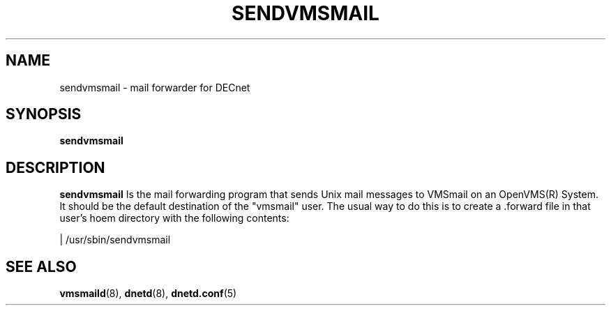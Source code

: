 .TH SENDVMSMAIL 8 "January 15 2001" "DECnet utilities"

.SH NAME
sendvmsmail \- mail forwarder for DECnet
.SH SYNOPSIS
.B sendvmsmail
.SH DESCRIPTION
.PP
.B sendvmsmail
Is the mail forwarding program that sends Unix mail messages to VMSmail on an OpenVMS(R)
System. It should be the default destination of the "vmsmail" user. The usual way to do this
is to create a .forward file in that user's hoem directory with the following contents:

| /usr/sbin/sendvmsmail

.SH SEE ALSO
.BR vmsmaild "(8), " dnetd "(8), " dnetd.conf "(5)
